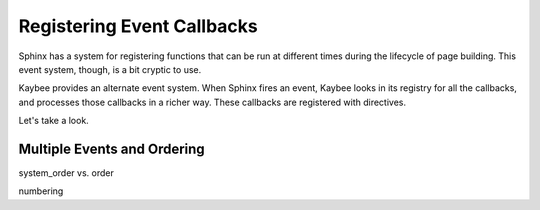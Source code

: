 ===========================
Registering Event Callbacks
===========================

Sphinx has a system for registering functions that can be run at different
times during the lifecycle of page building. This event system, though, is a
bit cryptic to use.

Kaybee provides an alternate event system. When Sphinx fires an event, Kaybee
looks in its registry for all the callbacks, and processes those callbacks in
a richer way. These callbacks are registered with directives.

Let's take a look.

Multiple Events and Ordering
============================

system_order vs. order

numbering